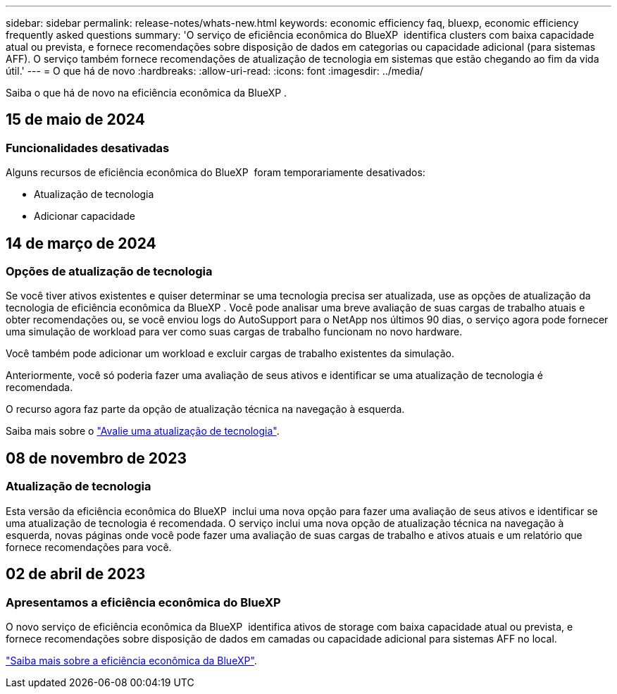 ---
sidebar: sidebar 
permalink: release-notes/whats-new.html 
keywords: economic efficiency faq, bluexp, economic efficiency frequently asked questions 
summary: 'O serviço de eficiência econômica do BlueXP  identifica clusters com baixa capacidade atual ou prevista, e fornece recomendações sobre disposição de dados em categorias ou capacidade adicional (para sistemas AFF). O serviço também fornece recomendações de atualização de tecnologia em sistemas que estão chegando ao fim da vida útil.' 
---
= O que há de novo
:hardbreaks:
:allow-uri-read: 
:icons: font
:imagesdir: ../media/


[role="lead"]
Saiba o que há de novo na eficiência econômica da BlueXP .



== 15 de maio de 2024



=== Funcionalidades desativadas

Alguns recursos de eficiência econômica do BlueXP  foram temporariamente desativados:

* Atualização de tecnologia
* Adicionar capacidade




== 14 de março de 2024



=== Opções de atualização de tecnologia

Se você tiver ativos existentes e quiser determinar se uma tecnologia precisa ser atualizada, use as opções de atualização da tecnologia de eficiência econômica da BlueXP . Você pode analisar uma breve avaliação de suas cargas de trabalho atuais e obter recomendações ou, se você enviou logs do AutoSupport para o NetApp nos últimos 90 dias, o serviço agora pode fornecer uma simulação de workload para ver como suas cargas de trabalho funcionam no novo hardware.

Você também pode adicionar um workload e excluir cargas de trabalho existentes da simulação.

Anteriormente, você só poderia fazer uma avaliação de seus ativos e identificar se uma atualização de tecnologia é recomendada.

O recurso agora faz parte da opção de atualização técnica na navegação à esquerda.

Saiba mais sobre o https://docs.netapp.com/us-en/bluexp-economic-efficiency/use/tech-refresh.html["Avalie uma atualização de tecnologia"].



== 08 de novembro de 2023



=== Atualização de tecnologia

Esta versão da eficiência econômica do BlueXP  inclui uma nova opção para fazer uma avaliação de seus ativos e identificar se uma atualização de tecnologia é recomendada. O serviço inclui uma nova opção de atualização técnica na navegação à esquerda, novas páginas onde você pode fazer uma avaliação de suas cargas de trabalho e ativos atuais e um relatório que fornece recomendações para você.



== 02 de abril de 2023



=== Apresentamos a eficiência econômica do BlueXP 

O novo serviço de eficiência econômica da BlueXP  identifica ativos de storage com baixa capacidade atual ou prevista, e fornece recomendações sobre disposição de dados em camadas ou capacidade adicional para sistemas AFF no local.

link:https://docs.netapp.com/us-en/bluexp-economic-efficiency/get-started/intro.html["Saiba mais sobre a eficiência econômica da BlueXP"].
